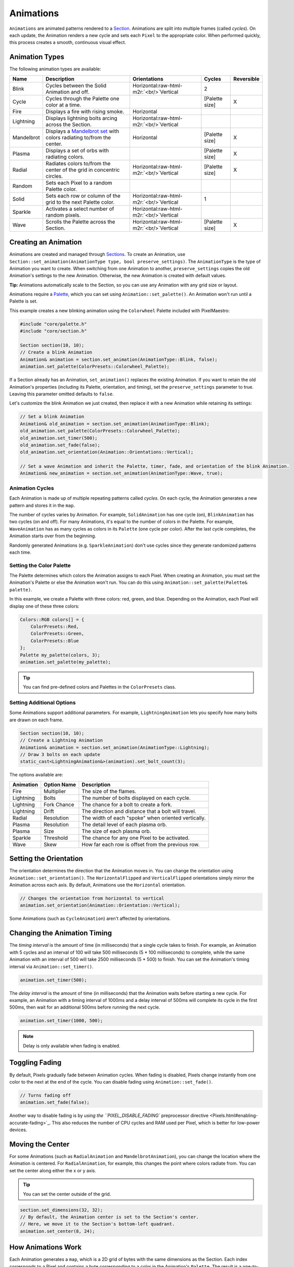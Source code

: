 .. role:: raw-html-m2r(raw)
   :format: html


Animations
==========

``Animations`` are animated patterns rendered to a `Section <Sections.html>`_. Animations are split into multiple frames (called *cycles*\ ). On each update, the Animation renders a new cycle and sets each ``Pixel`` to the appropriate color. When performed quickly, this process creates a smooth, continuous visual effect.

Animation Types
---------------

The following animation types are available:

.. list-table::
   :header-rows: 1

   * - Name
     - Description
     - Orientations
     - Cycles
     - Reversible
   * - Blink
     - Cycles between the Solid Animation and off.
     - Horizontal\ :raw-html-m2r:`<br/>`\ Vertical
     - 2
     - 
   * - Cycle
     - Cycles through the Palette one color at a time.
     - 
     - [Palette size]
     - X
   * - Fire
     - Displays a fire with rising smoke.
     - Horizontal
     - 
     - 
   * - Lightning
     - Displays lightning bolts arcing across the Section.
     - Horizontal\ :raw-html-m2r:`<br/>`\ Vertical
     - 
     - 
   * - Mandelbrot
     - Displays a `Mandelbrot set <https://en.wikipedia.org/wiki/Mandelbrot_set>`_ with colors radiating to/from the center.
     - Horizontal
     - [Palette size]
     - X
   * - Plasma
     - Displays a set of orbs with radiating colors.
     - 
     - [Palette size]
     - X
   * - Radial
     - Radiates colors to/from the center of the grid in concentric circles.
     - Horizontal\ :raw-html-m2r:`<br/>`\ Vertical
     - [Palette size]
     - X
   * - Random
     - Sets each Pixel to a random Palette color.
     - 
     - 
     - 
   * - Solid
     - Sets each row or column of the grid to the next Palette color.
     - Horizontal\ :raw-html-m2r:`<br/>`\ Vertical
     - 1
     - 
   * - Sparkle
     - Activates a select number of random pixels.
     - Horizontal\ :raw-html-m2r:`<br/>`\ Vertical
     - 
     - 
   * - Wave
     - Scrolls the Palette across the Section.
     - Horizontal\ :raw-html-m2r:`<br/>`\ Vertical
     - [Palette size]
     - X


Creating an Animation
---------------------

Animations are created and managed through `Sections <Sections.html>`_. To create an Animation, use ``Section::set_animation(AnimationType type, bool preserve_settings)``. The ``AnimationType`` is the type of Animation you want to create. When switching from one Animation to another, ``preserve_settings`` copies the old Animation's settings to the new Animation. Otherwise, the new Animation is created with default values.

**Tip:** Animations automatically scale to the Section, so you can use any Animation with any grid size or layout.

Animations require a `Palette <Palettes.html>`_\ , which you can set using ``Animation::set_palette()``. An Animation won't run until a Palette is set.

This example creates a new blinking animation using the ``Colorwheel`` Palette included with PixelMaestro:

.. code-block:: c++

   #include "core/palette.h"
   #include "core/section.h"

   Section section(10, 10);
   // Create a blink Animation
   Animation& animation = section.set_animation(AnimationType::Blink, false);
   animation.set_palette(ColorPresets::Colorwheel_Palette);

If a Section already has an Animation, ``set_animation()`` replaces the existing Animation. If you want to retain the old Animation's properties (including its Palette, orientation, and timing), set the ``preserve_settings`` parameter to true. Leaving this parameter omitted defaults to ``false``.

Let's customize the blink Animation we just created, then replace it with a new Animation while retaining its settings:

.. code-block:: c++

   // Set a blink Animation
   Animation& old_animation = section.set_animation(AnimationType::Blink);
   old_animation.set_palette(ColorPresets::Colorwheel_Palette);
   old_animation.set_timer(500);
   old_animation.set_fade(false);
   old_animation.set_orientation(Animation::Orientations::Vertical);

   // Set a wave Animation and inherit the Palette, timer, fade, and orientation of the blink Animation.
   Animation& new_animation = section.set_animation(AnimationType::Wave, true);

Animation Cycles
^^^^^^^^^^^^^^^^

Each Animation is made up of multiple repeating patterns called *cycles.* On each cycle, the Animation generates a new pattern and stores it in the ``map``.

The number of cycles varies by Animation. For example, ``SolidAnimation`` has one cycle (on), ``BlinkAnimation`` has two cycles (on and off). For many Animations, it's equal to the number of colors in the Palette. For example, ``WaveAnimation`` has as many cycles as colors in its ``Palette`` (one cycle per color). After the last cycle completes, the Animation starts over from the beginning.

Randomly generated Animations (e.g. ``SparkleAnimation``\ ) don't use cycles since they generate randomized patterns each time.

Setting the Color Palette
^^^^^^^^^^^^^^^^^^^^^^^^^

The Palette determines which colors the Animation assigns to each Pixel. When creating an Animation, you must set the Animation's Palette or else the Animation won't run. You can do this using ``Animation::set_palette(Palette& palette)``.

In this example, we create a Palette with three colors: red, green, and blue. Depending on the Animation, each Pixel will display one of these three colors:

.. code-block:: c++

   Colors::RGB colors[] = {
       ColorPresets::Red,
       ColorPresets::Green,
       ColorPresets::Blue
   };
   Palette my_palette(colors, 3);
   animation.set_palette(my_palette);

.. tip:: You can find pre-defined colors and Palettes in the ``ColorPresets`` class.

Setting Additional Options
^^^^^^^^^^^^^^^^^^^^^^^^^^

Some Animations support additional parameters. For example, ``LightningAnimation`` lets you specify how many bolts are drawn on each frame.

.. code-block:: c++

   Section section(10, 10);
   // Create a Lightning Animation
   Animation& animation = section.set_animation(AnimationType::Lightning);
   // Draw 3 bolts on each update
   static_cast<LightningAnimation&>(animation).set_bolt_count(3);

The options available are:

.. list-table::
   :header-rows: 1

   * - Animation
     - Option Name
     - Description
   * - Fire
     - Multiplier
     - The size of the flames.
   * - Lightning
     - Bolts
     - The number of bolts displayed on each cycle.
   * - Lightning
     - Fork Chance
     - The chance for a bolt to create a fork.
   * - Lightning
     - Drift
     - The direction and distance that a bolt will travel.
   * - Radial
     - Resolution
     - The width of each "spoke" when oriented vertically.
   * - Plasma
     - Resolution
     - The detail level of each plasma orb.
   * - Plasma
     - Size
     - The size of each plasma orb.
   * - Sparkle
     - Threshold
     - The chance for any one Pixel to be activated.
   * - Wave
     - Skew
     - How far each row is offset from the previous row.


Setting the Orientation
-----------------------

The orientation determines the direction that the Animation moves in. You can change the orientation using ``Animation::set_orientation()``. The ``HorizontalFlipped`` and ``VerticalFlipped`` orientations simply mirror the Animation across each axis. By default, Animations use the ``Horizontal`` orientation.

.. code-block:: c++

   // Changes the orientation from horizontal to vertical
   animation.set_orientation(Animation::Orientation::Vertical);

Some Animations (such as ``CycleAnimation``\ ) aren't affected by orientations.

Changing the Animation Timing
-----------------------------

The *timing interval* is the amount of time (in milliseconds) that a single cycle takes to finish. For example, an Animation with 5 cycles and an interval of 100 will take 500 milliseconds (5 * 100 milliseconds) to complete, while the same Animation with an interval of 500 will take 2500 milliseconds (5 * 500) to finish. You can set the Animation's timing interval via ``Animation::set_timer()``.

.. code-block:: c++

   animation.set_timer(500);

The *delay interval* is the amount of time (in milliseconds) that the Animation waits before starting a new cycle. For example, an Animation with a timing interval of 1000ms and a delay interval of 500ms will complete its cycle in the first 500ms, then wait for an additional 500ms before running the next cycle.

.. code-block:: c++

   animation.set_timer(1000, 500);

.. Note:: Delay is only available when fading is enabled.

Toggling Fading
---------------

By default, Pixels gradually fade between Animation cycles. When fading is disabled, Pixels change instantly from one color to the next at the end of the cycle. You can disable fading using ``Animation::set_fade()``.

.. code-block:: c++

   // Turns fading off
   animation.set_fade(false);

Another way to disable fading is by `using the ``PIXEL_DISABLE_FADING`` preprocessor directive <Pixels.html#enabling-accurate-fading>`_. This also reduces the number of CPU cycles and RAM used per Pixel, which is better for low-power devices.

Moving the Center
-----------------

For some Animations (such as ``RadialAnimation`` and ``MandelbrotAnimation``\ ), you can change the location where the Animation is centered. For ``RadialAnimation``\ , for example, this changes the point where colors radiate from. You can set the center along either the x or y axis.

.. Tip:: You can set the center outside of the grid.

.. code-block:: c++

   section.set_dimensions(32, 32);
   // By default, the Animation center is set to the Section's center.
   // Here, we move it to the Section's bottom-left quadrant.
   animation.set_center(8, 24);

How Animations Work
-------------------

Each Animation generates a ``map``\ , which is a 2D grid of bytes with the same dimensions as the Section. Each index corresponds to a Pixel and contains a byte corresponding to a color in the Animation's ``Palette``. The result is a one-to-one mapping of Palette colors to Pixels. When the Animation updates, it refreshes the map, retrieves the actual color from the Palette, and sends the color to the Pixel.

Using maps instead of writing colors directly to Pixels:


#. Avoids having to recalculate each Pixel's color on each frame where possible
#. Saves processing time on single-frame Animations like ``SolidAnimation`` and ``WaveAnimation``
#. Allows for Animations like ``FireAnimation``\ , which build off of the previous frame

The map automatically regenerates when:


* The Section's dimensions changes
* The Animation orientation changes
